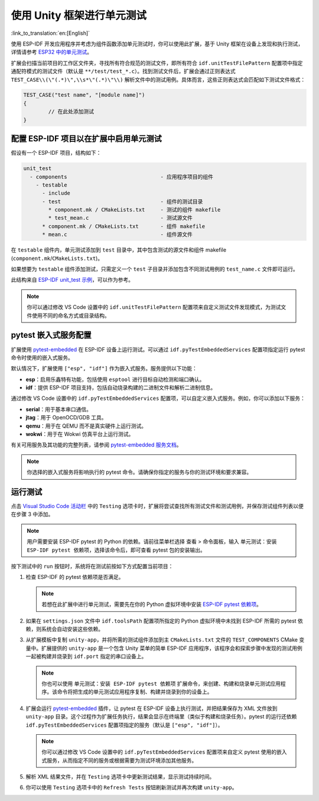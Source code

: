 .. _unit testing:

使用 Unity 框架进行单元测试
=============================

:link_to_translation:`en:[English]`

使用 ESP-IDF 开发应用程序并考虑为组件函数添加单元测试时，你可以使用此扩展，基于 Unity 框架在设备上发现和执行测试，详情请参考 `ESP32 中的单元测试 <https://docs.espressif.com/projects/esp-idf/zh_CN/latest/esp32/api-guides/unit-tests.html>`_。

扩展会扫描当前项目的工作区文件夹，寻找所有符合规范的测试文件，即所有符合 ``idf.unitTestFilePattern`` 配置项中指定通配符模式的测试文件（默认是 ``**/test/test_*.c``）。找到测试文件后，扩展会通过正则表达式 ``TEST_CASE\\(\"(.*)\",\\s*\"(.*)\"\\)`` 解析文件中的测试用例。具体而言，这些正则表达式会匹配如下测试文件格式：

.. code-block:: C

    TEST_CASE("test name", "[module name]")
    {
            // 在此处添加测试
    }


配置 ESP-IDF 项目以在扩展中启用单元测试
----------------------------------------

假设有一个 ESP-IDF 项目，结构如下：

.. code-block::

  unit_test
    - components                              - 应用程序项目的组件
      - testable
        - include
        - test                                - 组件的测试目录
          * component.mk / CMakeLists.txt     - 测试的组件 makefile
          * test_mean.c                       - 测试源文件
        * component.mk / CMakeLists.txt       - 组件 makefile
        * mean.c                              - 组件源文件


在 ``testable`` 组件内，单元测试添加到 ``test`` 目录中，其中包含测试的源文件和组件 makefile (``component.mk``/``CMakeLists.txt``)。

如果想要为 ``testable`` 组件添加测试，只需定义一个 ``test`` 子目录并添加包含不同测试用例的 ``test_name.c`` 文件即可运行。

此结构来自 `ESP-IDF unit_test 示例 <https://github.com/espressif/esp-idf/tree/master/examples/system/unit_test>`_，可以作为参考。

.. note::

    你可以通过修改 VS Code 设置中的 ``idf.unitTestFilePattern`` 配置项来自定义测试文件发现模式，为测试文件使用不同的命名方式或目录结构。

pytest 嵌入式服务配置
---------------------

扩展使用 `pytest-embedded <https://docs.espressif.com/projects/pytest-embedded/en/latest/index.html>`_ 在 ESP-IDF 设备上运行测试。可以通过 ``idf.pyTestEmbeddedServices`` 配置项指定运行 pytest 命令时使用的嵌入式服务。

默认情况下，扩展使用 ``["esp", "idf"]`` 作为嵌入式服务。服务提供以下功能：

* **esp**：启用乐鑫特有功能，包括使用 ``esptool`` 进行目标自动检测和端口确认。
* **idf**：提供 ESP-IDF 项目支持，包括自动烧录构建的二进制文件和解析二进制信息。

通过修改 VS Code 设置中的 ``idf.pyTestEmbeddedServices`` 配置项，可以自定义嵌入式服务。例如，你可以添加以下服务：

* **serial**：用于基本串口通信。
* **jtag**：用于 OpenOCD/GDB 工具。
* **qemu**：用于在 QEMU 而不是真实硬件上运行测试。
* **wokwi**：用于在 Wokwi 仿真平台上运行测试。

有关可用服务及其功能的完整列表，请参阅 `pytest-embedded 服务文档 <https://docs.espressif.com/projects/pytest-embedded/en/latest/concepts/services.html>`_。

.. note::
  
    你选择的嵌入式服务将影响执行的 pytest 命令。请确保你指定的服务与你的测试环境和要求兼容。

运行测试
--------

点击 `Visual Studio Code 活动栏 <https://code.visualstudio.com/docs/getstarted/userinterface>`_ 中的 ``Testing`` 选项卡时，扩展将尝试查找所有测试文件和测试用例，并保存测试组件列表以便在步骤 3 中添加。

.. note::

    用户需要安装 ESP-IDF pytest 的 Python 的依赖。请前往菜单栏选择 ``查看`` > ``命令面板``，输入 ``单元测试：安装 ESP-IDF pytest 依赖项``，选择该命令后，即可查看 pytest 包的安装输出。

按下测试中的 ``run`` 按钮时，系统将在测试前按如下方式配置当前项目：

1.  检查 ESP-IDF 的 pytest 依赖项是否满足。

    .. note::

        若想在此扩展中进行单元测试，需要先在你的 Python 虚拟环境中安装 `ESP-IDF pytest 依赖项 <https://github.com/espressif/esp-idf/blob/master/tools/requirements/requirements.pytest.txt>`_。

2.  如果在 ``settings.json`` 文件中 ``idf.toolsPath`` 配置项所指定的 Python 虚拟环境中未找到 ESP-IDF 所需的 pytest 依赖，则系统会自动安装这些依赖。

3.  从扩展模板中复制 ``unity-app``，并将所需的测试组件添加到主 ``CMakeLists.txt`` 文件的 ``TEST_COMPONENTS`` CMake 变量中。扩展提供的 ``unity-app`` 是一个包含 Unity 菜单的简单 ESP-IDF 应用程序，该程序会和探索步骤中发现的测试用例一起被构建并烧录到 ``idf.port`` 指定的串口设备上。

    .. note::

        你也可以使用 ``单元测试：安装 ESP-IDF pytest 依赖项`` 扩展命令，来创建、构建和烧录单元测试应用程序。该命令将把生成的单元测试应用程序复制、构建并烧录到你的设备上。

4.  扩展会运行 `pytest-embedded <https://docs.espressif.com/projects/pytest-embedded/en/latest/index.html>`_ 插件，让 pytest 在 ESP-IDF 设备上执行测试，并把结果保存为 XML 文件放到 ``unity-app`` 目录。这个过程作为扩展任务执行，结果会显示在终端里（类似于构建和烧录任务）。pytest 的运行还依赖 ``idf.pyTestEmbeddedServices`` 配置项指定的服务（默认是 ``["esp", "idf"]``）。

    .. note::

        你可以通过修改 VS Code 设置中的 ``idf.pyTestEmbeddedServices`` 配置项来自定义 pytest 使用的嵌入式服务，从而指定不同的服务或根据需要为测试环境添加其他服务。

5.  解析 XML 结果文件，并在 ``Testing`` 选项卡中更新测试结果，显示测试持续时间。

6.  你可以使用 ``Testing`` 选项卡中的 ``Refresh Tests`` 按钮刷新测试并再次构建 ``unity-app``。
